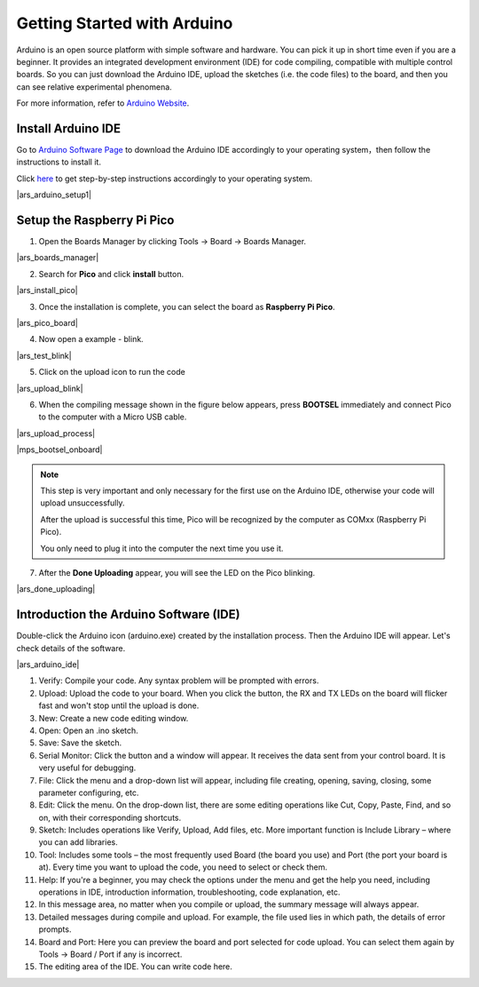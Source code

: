 Getting Started with Arduino
===============================
Arduino is an open source platform with simple software and hardware. 
You can pick it up in short time even if you are a beginner. 
It provides an integrated development environment (IDE) for code compiling, compatible with multiple control boards. So you can just download the Arduino IDE, upload the sketches (i.e. the code files) to the board, and then you can see relative experimental phenomena. 

For more information, refer to `Arduino Website <http://www.arduino.cc>`_.

Install Arduino IDE
--------------------

Go to `Arduino Software Page <https://www.arduino.cc/en/software>`_ to download the Arduino IDE accordingly to your operating system，then follow the instructions to install it.

Click `here <https://www.arduino.cc/en/Guide>`_ to get step-by-step instructions accordingly to your operating system.

|ars_arduino_setup1|

Setup the Raspberry Pi Pico
------------------------------

1. Open the Boards Manager by clicking Tools -> Board -> Boards Manager.

|ars_boards_manager|

2. Search for **Pico** and click **install** button.

|ars_install_pico|

3. Once the installation is complete, you can select the board as **Raspberry Pi Pico**.

|ars_pico_board|

4. Now open a example - blink.

|ars_test_blink|

5. Click on the upload icon to run the code

|ars_upload_blink|

    
6. When the compiling message shown in the figure below appears, press **BOOTSEL** immediately and connect Pico to the computer with a Micro USB cable.

|ars_upload_process|

|mps_bootsel_onboard| 

.. note::
    
    This step is very important and only necessary for the first use on the Arduino IDE, otherwise your code will upload unsuccessfully.
    
    After the upload is successful this time, Pico will be recognized by the computer as COMxx (Raspberry Pi Pico).

    You only need to plug it into the computer the next time you use it.

7. After the  **Done Uploading** appear, you will see the LED on the Pico blinking. 

|ars_done_uploading| 

Introduction the Arduino Software (IDE)
--------------------------------------------

Double-click the Arduino icon (arduino.exe) created by the installation process. Then the Arduino IDE will appear. Let's check details of the software.

|ars_arduino_ide|

1. Verify: Compile your code. Any syntax problem will be prompted with errors.
2. Upload: Upload the code to your board. When you click the button, the RX and TX LEDs on the board will flicker fast and won't stop until the upload is done.  
3. New: Create a new code editing window.
4. Open: Open an .ino sketch. 
5. Save: Save the sketch. 
6. Serial Monitor: Click the button and a window will appear. It receives the data sent from your control board. It is very useful for debugging.
7. File: Click the menu and a drop-down list will appear, including file creating, opening, saving, closing, some parameter configuring, etc. 
8. Edit: Click the menu. On the drop-down list, there are some editing operations like Cut, Copy, Paste, Find, and so on, with their corresponding shortcuts. 
9. Sketch: Includes operations like Verify, Upload, Add files, etc. More important function is Include Library – where you can add libraries. 
10. Tool: Includes some tools – the most frequently used Board (the board you use) and Port (the port your board is at). Every time you want to upload the code, you need to select or check them. 
11. Help: If you're a beginner, you may check the options under the menu and get the help you need, including operations in IDE, introduction information, troubleshooting, code explanation, etc. 
12. In this message area, no matter when you compile or upload, the summary message will always appear. 
13. Detailed messages during compile and upload. For example, the file used lies in which path, the details of error prompts. 
14. Board and Port: Here you can preview the board and port selected for code upload. You can select them again by Tools -> Board / Port if any is incorrect. 
15. The editing area of the IDE. You can write code here. 

